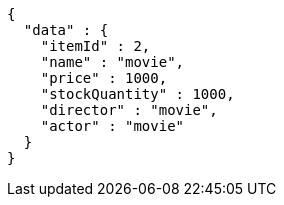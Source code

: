 [source,json,options="nowrap"]
----
{
  "data" : {
    "itemId" : 2,
    "name" : "movie",
    "price" : 1000,
    "stockQuantity" : 1000,
    "director" : "movie",
    "actor" : "movie"
  }
}
----